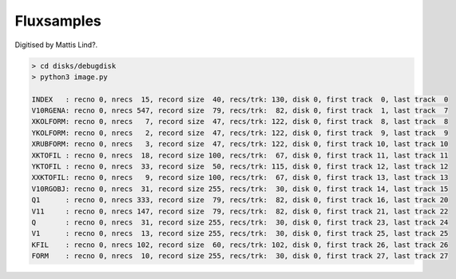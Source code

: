 
Fluxsamples
^^^^^^^^^^^

Digitised by Mattis Lind?.

.. code-block:: text

    > cd disks/debugdisk
    > python3 image.py

    INDEX   : recno 0, nrecs  15, record size  40, recs/trk: 130, disk 0, first track  0, last track  0
    V10RGENA: recno 0, nrecs 547, record size  79, recs/trk:  82, disk 0, first track  1, last track  7
    XKOLFORM: recno 0, nrecs   7, record size  47, recs/trk: 122, disk 0, first track  8, last track  8
    YKOLFORM: recno 0, nrecs   2, record size  47, recs/trk: 122, disk 0, first track  9, last track  9
    XRUBFORM: recno 0, nrecs   3, record size  47, recs/trk: 122, disk 0, first track 10, last track 10
    XKTOFIL : recno 0, nrecs  18, record size 100, recs/trk:  67, disk 0, first track 11, last track 11
    YKTOFIL : recno 0, nrecs  33, record size  50, recs/trk: 115, disk 0, first track 12, last track 12
    XXKTOFIL: recno 0, nrecs   9, record size 100, recs/trk:  67, disk 0, first track 13, last track 13
    V10RGOBJ: recno 0, nrecs  31, record size 255, recs/trk:  30, disk 0, first track 14, last track 15
    Q1      : recno 0, nrecs 333, record size  79, recs/trk:  82, disk 0, first track 16, last track 20
    V11     : recno 0, nrecs 147, record size  79, recs/trk:  82, disk 0, first track 21, last track 22
    Q       : recno 0, nrecs  31, record size 255, recs/trk:  30, disk 0, first track 23, last track 24
    V1      : recno 0, nrecs  13, record size 255, recs/trk:  30, disk 0, first track 25, last track 25
    KFIL    : recno 0, nrecs 102, record size  60, recs/trk: 102, disk 0, first track 26, last track 26
    FORM    : recno 0, nrecs  10, record size 255, recs/trk:  30, disk 0, first track 27, last track 27
